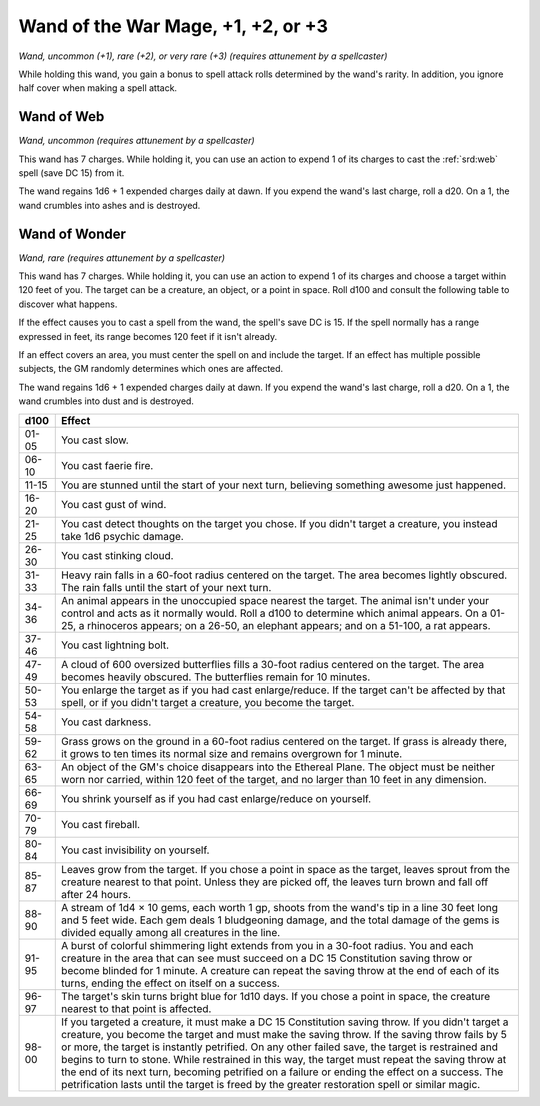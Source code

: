 
.. _srd:wand-of-the-war-mage:

Wand of the War Mage, +1, +2, or +3
------------------------------------------------------


*Wand, uncommon (+1), rare (+2), or very rare (+3) (requires attunement
by a spellcaster)*

While holding this wand, you gain a bonus to spell attack rolls
determined by the wand's rarity. In addition, you ignore half cover when
making a spell attack.

Wand of Web
^^^^^^^^^^^

*Wand, uncommon (requires attunement by a spellcaster)*

This wand has 7 charges. While holding it, you can use an action to
expend 1 of its charges to cast the :ref:`srd:web` spell (save DC 15) from it.

The wand regains 1d6 + 1 expended charges daily at dawn. If you expend
the wand's last charge, roll a d20. On a 1, the wand crumbles into ashes
and is destroyed.

Wand of Wonder
^^^^^^^^^^^^^^

*Wand, rare (requires attunement by a spellcaster)*

This wand has 7 charges. While holding it, you can use an action to
expend 1 of its charges and choose a target within 120 feet of you. The
target can be a creature, an object, or a point in space. Roll d100 and
consult the following table to discover what happens.

If the effect causes you to cast a spell from the wand, the spell's save
DC is 15. If the spell normally has a range expressed in feet, its range
becomes 120 feet if it isn't already.

If an effect covers an area, you must center the spell on and include
the target. If an effect has multiple possible subjects, the GM randomly
determines which ones are affected.

The wand regains 1d6 + 1 expended charges daily at dawn. If you expend
the wand's last charge, roll a d20. On a 1, the wand crumbles into dust
and is destroyed.


=====  =========================
d100   Effect
=====  =========================
01-05  You cast slow.
06-10  You cast faerie fire.
11-15  You are stunned until the start of your next turn, believing something awesome just happened.
16-20  You cast gust of wind.
21-25  You cast detect thoughts on the target you chose. If you didn't target a creature, you instead take 1d6 psychic damage.
26-30  You cast stinking cloud.
31-33  Heavy rain falls in a 60-foot radius centered on the target. The area becomes lightly obscured. The rain falls until the start of your next turn.
34-36  An animal appears in the unoccupied space nearest the target. The animal isn't under your control and acts as it normally would. Roll a d100 to determine which animal appears. On a 01-25, a rhinoceros appears; on a 26-50, an elephant appears; and on a 51-100, a rat appears.
37-46  You cast lightning bolt.
47-49  A cloud of 600 oversized butterflies fills a 30-foot radius centered on the target. The area becomes heavily obscured. The butterflies remain for 10 minutes.
50-53  You enlarge the target as if you had cast enlarge/reduce. If the target can't be affected by that spell, or if you didn't target a creature, you become the target.
54-58  You cast darkness.
59-62  Grass grows on the ground in a 60-foot radius centered on the target. If grass is already there, it grows to ten times its normal size and remains overgrown for 1 minute.
63-65  An object of the GM's choice disappears into the Ethereal Plane. The object must be neither worn nor carried, within 120 feet of the target, and no larger than 10 feet in any dimension.
66-69  You shrink yourself as if you had cast enlarge/reduce on yourself.
70-79  You cast fireball.
80-84  You cast invisibility on yourself.
85-87  Leaves grow from the target. If you chose a point in space as the target, leaves sprout from the creature nearest to that point. Unless they are picked off, the leaves turn brown and fall off after 24 hours.
88-90  A stream of 1d4 × 10 gems, each worth 1 gp, shoots from the wand's tip in a line 30 feet long and 5 feet wide. Each gem deals 1 bludgeoning damage, and the total damage of the gems is divided equally among all creatures in the line.
91-95  A burst of colorful shimmering light extends from you in a 30-foot radius. You and each creature in the area that can see must succeed on a DC 15 Constitution saving throw or become blinded for 1 minute. A creature can repeat the saving throw at the end of each of its turns, ending the effect on itself on a success.
96-97  The target's skin turns bright blue for 1d10 days. If you chose a point in space, the creature nearest to that point is affected.
98-00  If you targeted a creature, it must make a DC 15 Constitution saving throw. If you didn't target a creature, you become the target and must make the saving throw. If the saving throw fails by 5 or more, the target is instantly petrified. On any other failed save, the target is restrained and begins to turn to stone. While restrained in this way, the target must repeat the saving throw at the end of its next turn, becoming petrified on a failure or ending the effect on a success. The petrification lasts until the target is freed by the greater restoration spell or similar magic.
=====  =========================

